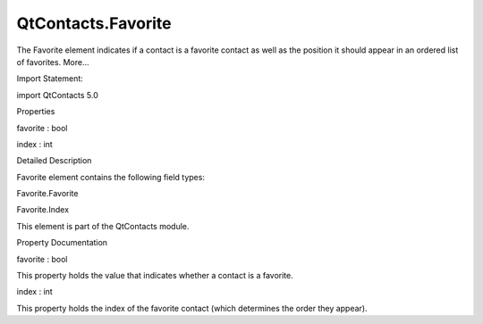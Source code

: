 QtContacts.Favorite
===================

.. raw:: html

   <p>

The Favorite element indicates if a contact is a favorite contact as
well as the position it should appear in an ordered list of favorites.
More...

.. raw:: html

   </p>

.. raw:: html

   <!-- @@@Favorite -->

.. raw:: html

   <table class="alignedsummary">

.. raw:: html

   <tr>

.. raw:: html

   <td class="memItemLeft rightAlign topAlign">

Import Statement:

.. raw:: html

   </td>

.. raw:: html

   <td class="memItemRight bottomAlign">

import QtContacts 5.0

.. raw:: html

   </td>

.. raw:: html

   </tr>

.. raw:: html

   </table>

.. raw:: html

   <ul>

.. raw:: html

   </ul>

.. raw:: html

   <h2 id="properties">

Properties

.. raw:: html

   </h2>

.. raw:: html

   <ul>

.. raw:: html

   <li class="fn">

favorite : bool

.. raw:: html

   </li>

.. raw:: html

   <li class="fn">

index : int

.. raw:: html

   </li>

.. raw:: html

   </ul>

.. raw:: html

   <!-- $$$Favorite-description -->

.. raw:: html

   <h2 id="details">

Detailed Description

.. raw:: html

   </h2>

.. raw:: html

   </p>

.. raw:: html

   <p>

Favorite element contains the following field types:

.. raw:: html

   </p>

.. raw:: html

   <ul>

.. raw:: html

   <li>

Favorite.Favorite

.. raw:: html

   </li>

.. raw:: html

   <li>

Favorite.Index

.. raw:: html

   </li>

.. raw:: html

   </ul>

.. raw:: html

   <p>

This element is part of the QtContacts module.

.. raw:: html

   </p>

.. raw:: html

   <!-- @@@Favorite -->

.. raw:: html

   <h2>

Property Documentation

.. raw:: html

   </h2>

.. raw:: html

   <!-- $$$favorite -->

.. raw:: html

   <table class="qmlname">

.. raw:: html

   <tr valign="top" id="favorite-prop">

.. raw:: html

   <td class="tblQmlPropNode">

.. raw:: html

   <p>

favorite : bool

.. raw:: html

   </p>

.. raw:: html

   </td>

.. raw:: html

   </tr>

.. raw:: html

   </table>

.. raw:: html

   <p>

This property holds the value that indicates whether a contact is a
favorite.

.. raw:: html

   </p>

.. raw:: html

   <!-- @@@favorite -->

.. raw:: html

   <table class="qmlname">

.. raw:: html

   <tr valign="top" id="index-prop">

.. raw:: html

   <td class="tblQmlPropNode">

.. raw:: html

   <p>

index : int

.. raw:: html

   </p>

.. raw:: html

   </td>

.. raw:: html

   </tr>

.. raw:: html

   </table>

.. raw:: html

   <p>

This property holds the index of the favorite contact (which determines
the order they appear).

.. raw:: html

   </p>

.. raw:: html

   <!-- @@@index -->


